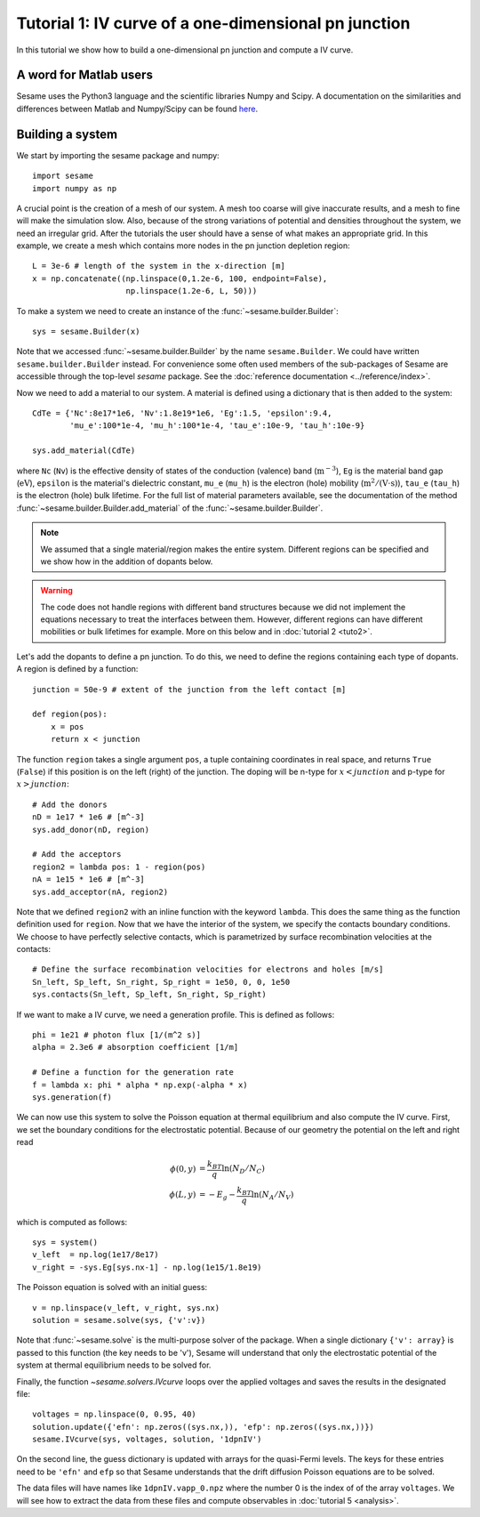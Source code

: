 Tutorial 1: IV curve of a one-dimensional pn junction
------------------------------------------------------

In this tutorial we show how to build a one-dimensional pn
junction and compute a IV curve.

.. seealso:: The example treated here is in the file ``1dpn.py`` in the
   ``examples`` directory in the root directory of the distribution. 

A word for Matlab users
........................
Sesame uses the Python3 language and the scientific libraries Numpy and Scipy. 
A documentation on the similarities and differences between Matlab and
Numpy/Scipy can be found `here
<https://docs.scipy.org/doc/numpy-dev/user/numpy-for-matlab-users.html>`_.
   

Building a system
...................
We start by importing the sesame package and numpy::

    import sesame
    import numpy as np

A crucial point is the creation of a mesh of our system. A mesh too coarse will
give inaccurate results, and a mesh to fine will make the simulation slow. Also,
because of the strong variations of potential and densities throughout the
system, we need an irregular grid. After the tutorials the user should have a
sense of what makes an appropriate grid. In this example, we create a mesh which
contains more nodes in the pn junction depletion region::

    L = 3e-6 # length of the system in the x-direction [m]
    x = np.concatenate((np.linspace(0,1.2e-6, 100, endpoint=False), 
                        np.linspace(1.2e-6, L, 50)))

To make a system we need to create an instance of the
:func:`~sesame.builder.Builder`::

    sys = sesame.Builder(x)

Note that  we accessed :func:`~sesame.builder.Builder` by the name
``sesame.Builder``. We could have written ``sesame.builder.Builder`` instead.
For convenience some often used members of the sub-packages of Sesame are
accessible through the top-level `sesame` package. See the :doc:`reference
documentation <../reference/index>`.

Now we need to add a material to our system. A material is defined using a
dictionary that is then added to the system::

    CdTe = {'Nc':8e17*1e6, 'Nv':1.8e19*1e6, 'Eg':1.5, 'epsilon':9.4,
            'mu_e':100*1e-4, 'mu_h':100*1e-4, 'tau_e':10e-9, 'tau_h':10e-9}

    sys.add_material(CdTe)

where ``Nc`` (``Nv``) is the effective density of states of the conduction
(valence) band (:math:`\mathrm{m^{-3}}`), ``Eg`` is the material band gap
(:math:`\mathrm{eV}`), ``epsilon`` is the material's dielectric constant,
``mu_e`` (``mu_h``) is the electron (hole) mobility (:math:`\mathrm{m^2/(V\cdot
s)}`), ``tau_e`` (``tau_h``) is the electron (hole) bulk lifetime. For the full list
of material parameters available, see the documentation of the method
:func:`~sesame.builder.Builder.add_material` of the :func:`~sesame.builder.Builder`.


.. note::
   We assumed that a single material/region makes the entire system.
   Different regions can be specified and we show how in the addition of dopants
   below.

.. warning::
   The code does not handle regions with different band
   structures because we did not implement the equations necessary to treat the
   interfaces between them. However, different regions can have different
   mobilities or bulk lifetimes for example. More on this below and  in
   :doc:`tutorial 2 <tuto2>`.

Let's add the dopants to define a pn junction. To do this, we need to define the
regions containing each type of dopants. A region is defined by a function::

    junction = 50e-9 # extent of the junction from the left contact [m]

    def region(pos):
        x = pos
        return x < junction

The function ``region`` takes a single argument ``pos``, a tuple containing
coordinates in real space, and returns ``True`` (``False``) if this  position is
on the left (right) of the junction. The doping will be n-type for
:math:`x<junction` and p-type for :math:`x>junction`::

    # Add the donors
    nD = 1e17 * 1e6 # [m^-3]
    sys.add_donor(nD, region)

    # Add the acceptors
    region2 = lambda pos: 1 - region(pos)
    nA = 1e15 * 1e6 # [m^-3]
    sys.add_acceptor(nA, region2)

Note that we defined ``region2`` with an inline function with the keyword
``lambda``. This does the same thing as the function definition used for
``region``.  Now that we have the interior of the system, we specify the
contacts boundary conditions. We choose to have perfectly selective contacts,
which is parametrized by surface recombination velocities at the contacts::

    # Define the surface recombination velocities for electrons and holes [m/s]
    Sn_left, Sp_left, Sn_right, Sp_right = 1e50, 0, 0, 1e50
    sys.contacts(Sn_left, Sp_left, Sn_right, Sp_right)

If we want to make a IV curve, we need a generation profile. This is defined
as follows::

    phi = 1e21 # photon flux [1/(m^2 s)]
    alpha = 2.3e6 # absorption coefficient [1/m]

    # Define a function for the generation rate
    f = lambda x: phi * alpha * np.exp(-alpha * x)
    sys.generation(f)

We can now use this system to solve the Poisson equation at thermal equilibrium
and also compute the IV curve.  First, we set the boundary conditions for the
electrostatic potential. Because of our geometry the potential on the left and
right read

.. math::
   \phi(0, y) &= \frac{k_BT}{q}\ln\left(N_D/N_C \right)\\
   \phi(L, y) &= -E_g - \frac{k_BT}{q}\ln\left(N_A/N_V \right)

which is computed as follows::

    sys = system()
    v_left  = np.log(1e17/8e17)
    v_right = -sys.Eg[sys.nx-1] - np.log(1e15/1.8e19)

The Poisson equation is solved with an initial guess::

    v = np.linspace(v_left, v_right, sys.nx)
    solution = sesame.solve(sys, {'v':v})

Note that :func:`~sesame.solve` is the multi-purpose solver of the package. When
a single dictionary ``{'v': array}`` is passed to this function (the key needs
to be 'v'), Sesame will understand that only the electrostatic potential of the
system at thermal equilibrium needs to be solved for.

Finally, the function `~sesame.solvers.IVcurve` loops over the applied voltages
and saves the results in the designated file::

    voltages = np.linspace(0, 0.95, 40)
    solution.update({'efn': np.zeros((sys.nx,)), 'efp': np.zeros((sys.nx,))})
    sesame.IVcurve(sys, voltages, solution, '1dpnIV')

On the second line, the guess dictionary is updated with arrays for the
quasi-Fermi levels. The keys for these entries need to be ``'efn'`` and ``efp``
so that Sesame understands that the drift diffusion Poisson equations are to be
solved.

The data files will have names like ``1dpnIV.vapp_0.npz`` where the number 0
is the index of of the array ``voltages``. We will see how to extract the data
from these files and compute observables in :doc:`tutorial 5 <analysis>`.
